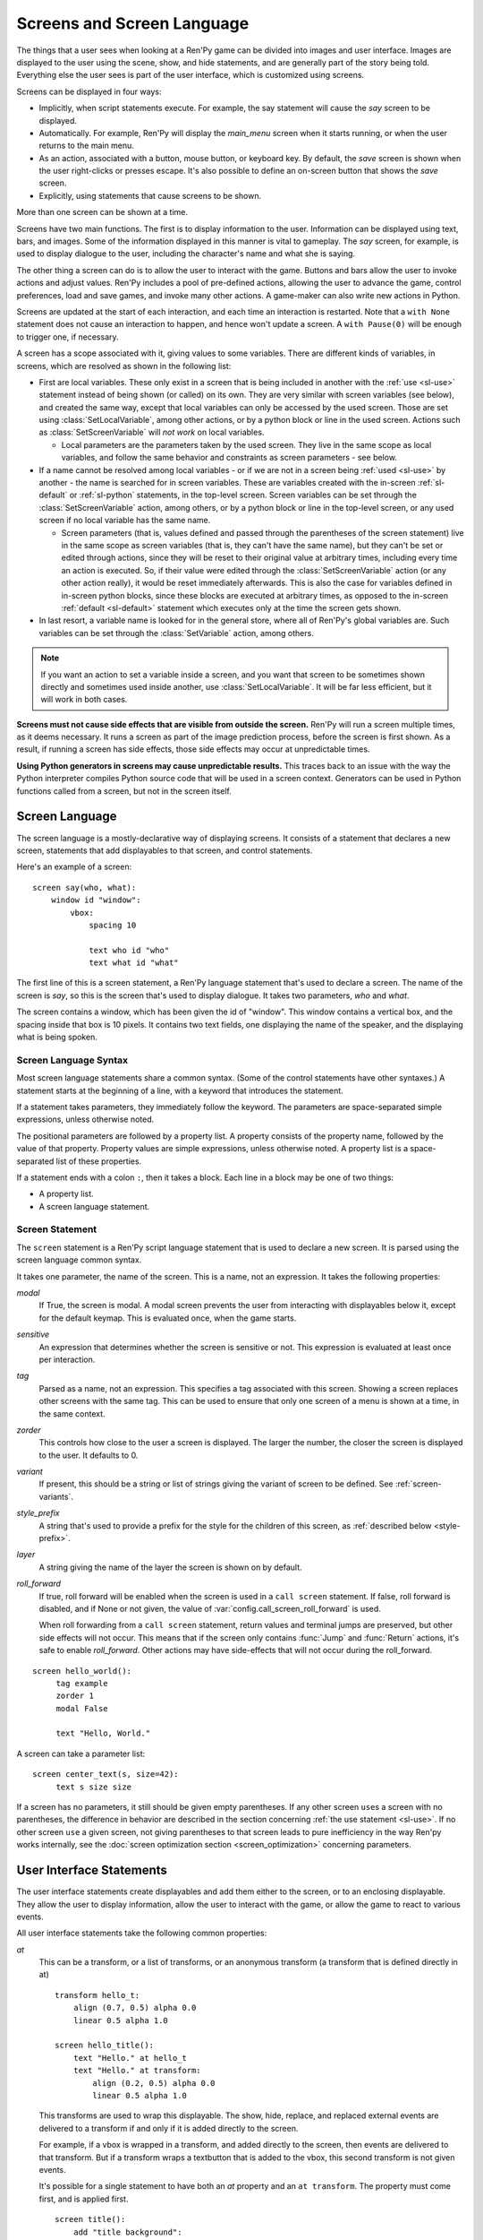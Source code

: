 .. _screens:

===========================
Screens and Screen Language
===========================

The things that a user sees when looking at a Ren'Py game can be
divided into images and user interface. Images are displayed to
the user using the scene, show, and hide statements, and are generally
part of the story being told. Everything else the user sees is part of
the user interface, which is customized using screens.

Screens can be displayed in four ways:

* Implicitly, when script statements execute. For example,
  the say statement will cause the `say` screen to be displayed.
* Automatically. For example, Ren'Py will display the `main_menu`
  screen when it starts running, or when the user returns to the
  main menu.
* As an action, associated with a button, mouse button, or keyboard
  key. By default, the `save` screen is shown when the user
  right-clicks or presses escape. It's also possible to define an
  on-screen button that shows the `save` screen.
* Explicitly, using statements that cause screens to be shown.

More than one screen can be shown at a time.

Screens have two main functions. The first is to display information
to the user. Information can be displayed using text, bars, and
images. Some of the information displayed in this manner is vital to
gameplay. The `say` screen, for example, is used to display dialogue
to the user, including the character's name and what she is saying.

The other thing a screen can do is to allow the user to interact with
the game. Buttons and bars allow the user to invoke actions and adjust
values. Ren'Py includes a pool of pre-defined actions, allowing the
user to advance the game, control preferences, load and save games,
and invoke many other actions. A game-maker can also write new actions
in Python.

Screens are updated at the start of each interaction, and each time an
interaction is restarted. Note that a ``with None`` statement does not
cause an interaction to happen, and hence won't update a screen. A
``with Pause(0)`` will be enough to trigger one, if necessary.

A screen has a scope associated with it, giving values to some variables. There are different kinds
of variables, in screens, which are resolved as shown in the following list:

- First are local variables. These only exist in a screen that is being included in another with
  the :ref:`use <sl-use>` statement instead of being shown (or called) on its own. They are very
  similar with screen variables (see below), and created the same way, except that local variables
  can only be accessed by the used screen. Those are set using :class:`SetLocalVariable`, among
  other actions, or by a python block or line in the used screen. Actions such as
  :class:`SetScreenVariable` will *not work* on local variables.

  - Local parameters are the parameters taken by the used screen. They live in the same scope as
    local variables, and follow the same behavior and constraints as screen parameters - see
    below.

- If a name cannot be resolved among local variables - or if we are not in a screen being
  :ref:`used <sl-use>` by another - the name is searched for in screen variables. These are
  variables created with the in-screen :ref:`sl-default` or :ref:`sl-python` statements, in the
  top-level screen. Screen variables can be set through the :class:`SetScreenVariable` action,
  among others, or by a python block or line in the top-level screen, or any used screen if no
  local variable has the same name.

  - Screen parameters (that is, values defined and passed through the parentheses of the screen
    statement) live in the same scope as screen variables (that is, they can't have the same
    name), but they can't be set or edited through actions, since they will be reset to their
    original value at arbitrary times, including every time an action is executed. So, if their
    value were edited through the :class:`SetScreenVariable` action (or any other action really),
    it would be reset immediately afterwards. This is also the case for variables defined in
    in-screen python blocks, since these blocks are executed at arbitrary times, as opposed to
    the in-screen :ref:`default <sl-default>` statement which executes only at the time the
    screen gets shown.

- In last resort, a variable name is looked for in the general store, where all of Ren'Py's global
  variables are. Such variables can be set through the :class:`SetVariable` action, among others.

.. note::

    If you want an action to set a variable inside a screen, and you want that screen to be
    sometimes shown directly and sometimes used inside another, use :class:`SetLocalVariable`. It
    will be far less efficient, but it will work in both cases.

**Screens must not cause side effects that are visible from
outside the screen.** Ren'Py will run a screen multiple times, as
it deems necessary. It runs a screen as part of the image
prediction process, before the screen is first shown. As a result, if
running a screen has side effects, those side effects may occur at
unpredictable times.

**Using Python generators in screens may cause unpredictable results.**
This traces back to an issue with the way the Python interpreter compiles
Python source code that will be used in a screen context. Generators
can be used in Python functions called from a screen, but not in the
screen itself.



Screen Language
===============

The screen language is a mostly-declarative way of displaying
screens. It consists of a statement that declares a new screen,
statements that add displayables to that screen, and control
statements.

Here's an example of a screen::

    screen say(who, what):
        window id "window":
            vbox:
                spacing 10

                text who id "who"
                text what id "what"

The first line of this is a screen statement, a Ren'Py language
statement that's used to declare a screen. The name of the screen is
`say`, so this is the screen that's used to display dialogue. It takes
two parameters, `who` and `what`.

The screen contains a window, which has been given the id of
"window". This window contains a vertical box, and the spacing inside
that box is 10 pixels. It contains two text fields, one displaying the name of
the speaker, and the displaying what is being spoken.

Screen Language Syntax
----------------------

Most screen language statements share a common syntax. (Some of the
control statements have other syntaxes.)  A statement starts at the
beginning of a line, with a keyword that introduces the statement.

If a statement takes parameters, they immediately follow the
keyword. The parameters are space-separated simple expressions, unless
otherwise noted.

The positional parameters are followed by a property list. A property
consists of the property name, followed by the value of that
property. Property values are simple expressions, unless otherwise
noted. A property list is a space-separated list of these properties.

If a statement ends with a colon ``:``, then it takes a block. Each line
in a block may be one of two things:

* A property list.
* A screen language statement.

.. _screen-statement:

Screen Statement
----------------

The ``screen`` statement is a Ren'Py script language statement that is
used to declare a new screen. It is parsed using the screen language
common syntax.

It takes one parameter, the name of the screen. This is a name, not an
expression. It takes the following properties:

`modal`
    If True, the screen is modal. A modal screen prevents the user
    from interacting with displayables below it, except
    for the default keymap. This is evaluated once, when the
    game starts.

`sensitive`
    An expression that determines whether the screen is sensitive or not.
    This expression is evaluated at least once per interaction.

`tag`
    Parsed as a name, not an expression. This specifies a tag
    associated with this screen. Showing a screen replaces other
    screens with the same tag. This can be used to ensure that only
    one screen of a menu is shown at a time, in the same context.

`zorder`
    This controls how close to the user a screen is displayed. The
    larger the number, the closer the screen is displayed to the
    user. It defaults to 0.

`variant`
    If present, this should be a string or list of strings giving the
    variant of screen to be defined. See :ref:`screen-variants`.

`style_prefix`
    A string that's used to provide a prefix for the style for the
    children of this screen, as :ref:`described below <style-prefix>`.

`layer`
    A string giving the name of the layer the screen is shown on by
    default.

`roll_forward`
    If true, roll forward will be enabled when the screen is used in a
    ``call screen`` statement. If false, roll forward is disabled, and
    if None or not given, the value of :var:`config.call_screen_roll_forward`
    is used.

    When roll forwarding from a ``call screen`` statement, return values
    and terminal jumps are preserved, but other side effects will not
    occur. This means that if the screen only contains :func:`Jump`
    and :func:`Return` actions, it's safe to enable `roll_forward`. Other
    actions may have side-effects that will not occur during the roll_forward.

::

   screen hello_world():
        tag example
        zorder 1
        modal False

        text "Hello, World."

A screen can take a parameter list::

   screen center_text(s, size=42):
        text s size size

If a screen has no parameters, it still should be given empty
parentheses. If any other screen ``use``\ s a screen with no
parentheses, the difference in behavior are described in the section
concerning :ref:`the use statement <sl-use>`. If no other screen
``use`` a given screen, not giving parentheses to that screen leads to
pure inefficiency in the way Ren'py works internally, see the
:doc:`screen optimization section <screen_optimization>` concerning
parameters.


User Interface Statements
=========================

The user interface statements create displayables and add them either
to the screen, or to an enclosing displayable. They allow the user to
display information, allow the user to interact with the game, or
allow the game to react to various events.

.. _common-properties:

All user interface statements take the following common properties:

`at`
    This can be a transform, or a list of transforms, or an anonymous
    transform (a transform that is defined directly in at) ::

        transform hello_t:
            align (0.7, 0.5) alpha 0.0
            linear 0.5 alpha 1.0

        screen hello_title():
            text "Hello." at hello_t
            text "Hello." at transform:
                align (0.2, 0.5) alpha 0.0
                linear 0.5 alpha 1.0

    This transforms are used to wrap this displayable. The show, hide,
    replace, and replaced external events are delivered to a transform
    if and only if it is added directly to the screen.

    For example, if a vbox is wrapped in a transform, and added directly
    to the screen, then events are delivered to that transform. But if
    a transform wraps a textbutton that is added to the vbox, this
    second transform is not given events.

    It's possible for a single statement to have both an `at` property
    and an ``at transform``. The property must come first, and is
    applied first. ::

        screen title():
            add "title background":
                at sepia

            text "The Title of the Game":
                at sepia, truecenter
                at transform:
                    alpha 0.0
                    linear 0.5 alpha 1.0

`default_focus`
    If given and true, the displayable is focused by default. When
    multiple displayables have this, the values are compared and the
    displayable with the greatest default focus becomes the default.

    The default focus is only used when the last interaction was not
    a mouse click, mouse movement, or touch.

`id`
    An identifier for the user-interface statement. When a screen is
    shown, property values can be supplied for the displayables with a
    given identifier. Some screens will require that a displayable
    with a given identifier is created.

    By default, the ``id`` is automatically-generated.

`prefer_screen_to_id`
    If true, when a property is provided by both the the screen and a
    displayble identifier, the screen property is used. If false, the
    default, the displayable property is used. (This can be used to
    decide if the screen overrides properties set by a Character.)

`style`
    A string giving the name of the style applied to this displayable. The
    style gives default values for style properties.

`style_prefix`
    .. _style-prefix:

    Provides a prefix to the style of this displayable and all of its
    children, unless those children have a more specific style or
    style prefix set.

    The style name is created by concatenating a style prefix, underscore,
    and a style suffix. The style suffix is either specified using
    `style_suffix`, or determined by the displayable.

    For example, if a vbox has a style prefix of ``"pref"``, the vbox
    will be given the style ``"pref_vbox"``. Unless a more specific style
    or style prefix is set, a button inside the vbox will have the style
    ``"pref_button"``.

    Styles accessed in this way are automatically created, if the style
    does not exist. Setting a prefix of ``None`` removes the prefix from
    this displayable and its children.

`style_group`
    An alias for `style_prefix`, used in older versions of Ren'Py.

`style_suffix`
    Specifies the suffix that is combined with the `style_prefix` to
    generate a style name. If this is ``"small_button"`` and the
    style prefix is ``"pref"``, the style ``"pref_small_button"`` is
    used.

    If no style prefix is in use, this is used directly as the name of
    the style. A style suffix applies to a single displayable only, not
    a displayable and all children.

`focus`
    Takes a string or integer, and gives a name to the displayable
    for focus purposes. Ren'Py looks for structural similarity between
    focus names when deciding with displayable to give focus to at the
    start of an interaction. If a box is given a focus name, and the
    third button in that box is focused at the end of an interaction,
    the third button of a box with the same will be highlighted at
    the start of the next interaction.

`tooltip`
    Assigns a tooltip to this displayable. When the displayable gains
    focus, the value of this property will be made available from the
    :func:`GetTooltip` function. See the :ref:`tooltips` section for
    more details.

    Objects passed to tooltip must support equality. If equality is
    not supported, an infinite loop may occur.

`arguments`
    A tuple or list containing additional positional arguments that
    are given to the displayable.

`properties`
    A dictionary containing additional properties given to the
    displayable.

Many user interface statements take classes of style properties, or
transform properties. These properties can have a style prefix
associated with them, that determines when they apply. For example, if
text is given the ``hover_size`` property, it sets the text size when the
text is hovered.

User interface statements take an ``as`` clause, which takes a variable
name, without any quotes. The displayable that the statement creates is
assigned to the variable. (An example can be found in :ref:`the drag and drop
documentation <as-example>`.)

.. _sl-bar:

Bar
---

Creates a horizontally-oriented bar that can be used to view or adjust
data. It takes the following properties:

`value`
    The current value of the bar. This can be either a :ref:`bar value <bar-values>`
    object, or a number.

`range`
    The maximum value of the bar. This is required if `value` is a
    number.

`adjustment`
    A :func:`ui.adjustment` object that this bar adjusts.

`changed`
    If given, this should be a Python function. The function is called
    with the value of the adjustment when the adjustment is changed.

`hovered`
    An action to run when the bar gains focus.

`unhovered`
    An action to run when the bar loses focus.

`released`
    An action to run when the bar button is released. This will be invoked
    even if the bar has not changed its value.

One of `value` or `adjustment` must be given. In addition, this
function takes:

* :ref:`Common Properties <common-properties>`
* :ref:`position-style-properties`
* :ref:`bar-style-properties`

This does not take children.

::

    screen volume_controls():
        frame:
            has vbox

            bar value Preference("sound volume") released Play("sound", "audio/sample_sound.ogg")
            bar value Preference("music volume")
            bar value Preference("voice volume")

.. _sl-button:

Button
------

Creates an area of the screen that can be activated to run an
action. A button takes no parameters, and the following properties.

`action`
    The action to run when the button is activated. A button is activated
    when it is clicked, or when the player selects it and hits enter on the
    keyboard. This also controls if the button is sensitive if `sensitive`
    is not provided or None, and if the button is selected if `selected` is not
    provided or None.

`alternate`
    An action that is run if the button is activated in an alternate manner.
    Alternate activation occurs when the player right-clicks on the button
    on a mouse-based platform, or when the player long presses the button
    on a touch-based platform.

`hovered`
    An action to run when the button gains focus.

`unhovered`
    An action to run when the button loses focus.

`selected`
    An expression that determines whether the button is selected or not.
    This expression is evaluated at least once per interaction.
    If not provided or None, the action will be used to determine selectedness.

`sensitive`
    An expression that determines whether the button is sensitive or not.
    This expression is evaluated at least once per interaction.
    If not provided or None, the action will be used to determine sensitivity.

`keysym`
    A string giving a :doc:`keysym <keymap>` describing a keyboard key that,
    when pressed, invokes the action of this button.

`alternate_keysym`
    A string giving a :doc:`keysym <keymap>` describing a keyboard key that,
    when pressed, invokes the alternate action of this button.

It also takes:

* :ref:`Common Properties <common-properties>`
* :ref:`position-style-properties`
* :ref:`window-style-properties`
* :ref:`button-style-properties`

It takes one children. If zero, two, or more children are supplied,
they are implicitly added to a fixed, which is added to the button.


.. _sl-dismiss:

Dismiss
-------

The dismiss statement creates the highly specialized dismiss displayable,
which gains focus when no other displayable has focus,
and runs an action when it's activated. In this regard, it works
very similarly to the behavior of the say statement.

This is rarely used, and mostly to allow a modal frame to be
dismissed when the player clicks outside it, as might be the case
with a popup window.

This takes the following properties:

`action`
    The action performed when the dismiss is activated. This property is
    required.

`keysym`
    A string giving a :doc:`keysym <keymap>` describing a key that,
    when pressed, invokes the action of this dismiss. This replaces the default
    "dismiss" keysym.

`modal`
    By default, the dimiss is modal, preventing events from being processed
    by displayables "behind" it.


It also takes:

* :ref:`Common Properties <common-properties>`
* The :propref:`hover_sound` and :propref:`activate_sound` style properties.

Here's an example of dismiss being used::

    screen dismiss_test():

        dismiss action Return()

        frame:
            modal True

            align (.5, .3)
            padding (20, 20)

            has vbox

            text "This is a very important message.":
                xalign 0.5
                textalign 0.5

            # Dismiss can be confusing on its own, so we'll add a button as well.
            textbutton "Dismiss":
                xalign 0.5
                action Return()

See also how dismiss is used in conjuction with :ref:`nearrect <sl-nearrect>`.

.. _sl-fixed:

Fixed
-----

This creates an area to which children can be added. By default, the
fixed expands to fill the available area, but the :propref:`xmaximum`
and :propref:`ymaximum` properties can change this.

The children are laid out according to their position style
properties. They can overlap if not positioned properly.

The fixed statement takes no parameters, and the following groups of
properties:

* :ref:`Common Properties <common-properties>`
* :ref:`position-style-properties`
* :ref:`fixed-style-properties`

This takes any number of children, which are added to the fixed.

It's often unnecessary to explicitly create a fixed displayable. Each
screen is contained within a fixed displayable, and many screen
language statements automatically create a fixed displayable if they
have two or more children.

::

    screen ask_are_you_sure:
        fixed:
             text "Are you sure?" xalign 0.5 yalign 0.3
             textbutton "Yes" xalign 0.33 yalign 0.5 action Return(True)
             textbutton "No" xalign 0.66 yalign 0.5 action Return(False)


.. _sl-frame:

Frame
-----

A frame is a window that contains a background that is intended for
displaying user-interface elements like buttons, bars, and text. It
takes the following groups of properties:

* :ref:`Common Properties <common-properties>`
* :ref:`position-style-properties`
* :ref:`window-style-properties`

It takes one child. If zero, two, or more children are supplied, then
a fixed is created to contain them.

::

    screen test_frame():
        frame:
            xpadding 10
            ypadding 10
            xalign 0.5
            yalign 0.5

            vbox:
                text "Display"
                null height 10
                textbutton "Fullscreen" action Preference("display", "fullscreen")
                textbutton "Window" action Preference("display", "window")

.. _sl-grid:

Grid
----

This displays its children in a grid. Each child is given an area of
the same size, the size of the largest child.

It takes two parameters. The first is the number of columns in the
grid, and the second is the number of rows in the grid. If the grid
is not full, the remaining cells are filled with the ``null`` displayable.

Grid takes one property:

`transpose`
    If False (the default), rows are filled before columns. If True,
    then columns are filled before rows.

It also takes:

* :ref:`Common Properties <common-properties>`
* :ref:`position-style-properties`
* :ref:`grid-style-properties`

This must be given (columns * rows) children. Giving it a different
number of children is an error.

::

    screen grid_test:
         grid 2 3:
             text "Top-Left"
             text "Top-Right"

             text "Center-Left"
             text "Center-Right"

             text "Bottom-Left"
             text "Bottom-Right"

.. _sl-hbox:

Hbox
----

This displays its children side by side, in an invisible horizontal
box. It takes no parameters, and the following groups of properties:

* :ref:`Common Properties <common-properties>`
* :ref:`position-style-properties`
* :ref:`box-style-properties`

UI displayable children are added to the box.

::

   screen hbox_text():
       hbox:
            text "Left"
            text "Right"


.. _sl-imagebutton:

Imagebutton
-----------

Creates a button consisting of images, that change state when the user
hovers over them. This takes no parameters, and the following
properties:

`auto`
    Used to automatically define the images used by this button. This
    should be a string that contains %s in it. If it is, and one of
    the image properties is omitted, %s is replaced with the name of
    that property, and the value is used as the default for that
    property.

    For example, if `auto` is "button_%s.png", and `idle` is omitted, then
    idle defaults to "button_idle.png". Similarly, if `auto` is "button %s",
    the ``button idle`` image is used.

    The behavior of `auto` can be customized by changing
    :var:`config.imagemap_auto_function`.


`insensitive`
    The image used when the button is insensitive.

`idle`
    The image used when the button is not focused.

`hover`
    The image used when the button is focused.

`selected_idle`
    The image used when the button is selected and idle.

`selected_hover`
    The image used when the button is selected and hovered.

`action`
    The action to run when the button is activated. This also controls if
    the button is sensitive if `sensitive` is not provided or None, and if the button
    is selected if `selected` is not provided or None.

`alternate`
    An action that is run if the button is activated in an alternate manner.
    Alternate activation occurs when the player right-clicks on the button
    on a mouse-based platform, or when the player long presses the button
    on a touch-based platform.

`hovered`
    An action to run when the button gains focus.

`unhovered`
    An action to run when the button loses focus.

`selected`
    An expression that determines whether the button is selected or not.
    This expression is evaluated at least once per interaction.
    If not provided or None, the action will be used to determine selectedness.

`sensitive`
    An expression that determines whether the button is sensitive or not.
    This expression is evaluated at least once per interaction.
    If not provided or None, the action will be used to determine sensitivity.

`keysym`
    A string giving a :doc:`keysym <keymap>` describing a keyboard key that,
    when pressed, invokes the action of this button.

`alternate_keysym`
    A string giving a :doc:`keysym <keymap>` describing a keyboard key that,
    when pressed, invokes the alternate action of this button.

It also takes:

* :ref:`Common Properties <common-properties>`
* :ref:`position-style-properties`
* :ref:`window-style-properties`
* :ref:`button-style-properties`

This takes no children.

::

    screen gui_game_menu():
         vbox xalign 1.0 yalign 1.0:
              imagebutton auto "save_%s.png" action ShowMenu('save')
              imagebutton auto "prefs_%s.png" action ShowMenu('preferences')
              imagebutton auto "skip_%s.png" action Skip()
              imagebutton auto "afm_%s.png" action Preference("auto-forward mode", "toggle")


.. _sl-input:

Input
-----

Creates a text input area, which allows the user to enter text. When
the user presses return, the text will be returned by the
interaction. (When the screen is invoked through ``call screen``, the result
will be placed in the ``_return`` variable.)

Due to limitations in supporting libraries, on Android and the web platform
the input displayable is limited to alphabetic characters.

The input statement takes no parameters, and the following properties:

`value`
    An :ref:`input value <input-values>` object that this input uses.
    InputValue objects determine where the default value is taken from,
    what happens when the text is changed, what happens when enter is
    pressed, and if the text is editable by default.

    This should not be given at the same time as `default` and `changed`.

`default`
    The default text in this input.

`length`
    The maximum length of the text in this input.

`pixel_width`
    The maximum pixel width of the input. If typing a character would
    cause the input to exceed this width, the keypress is ignored.

`allow`
    A string containing characters that are allowed to be typed into
    this input. (By default, allow all characters.)

`exclude`
    A string containing characters that are disallowed from being
    typed into this input. (By default, "{}".)

`copypaste`
    If True, it becomes possible to copy and paste
    into this input. (By default, disabled.)

`prefix`
    An immutable string to prepend to what the user has typed.

`suffix`
    An immutable string to append to what the user has typed.

`changed`
    A Python function that is called with what the user has typed,
    when the string changes.

`mask`
    If given, a string that replaces each displayable character in
    the text. This can be used to mask out a password.

`caret_blink`
    If not False, the blinking period of the default caret.
    Overrides :var:`config.input_caret_blink`.

`multiline`
    If true, it becomes possible to move caret on the next line
    using keyboard (Shift+Enter by default,
    can be changed by modifying config.keymap['input_next_line']).


It also takes:

* :ref:`Common Properties <common-properties>`
* :ref:`position-style-properties`
* :ref:`text-style-properties`

This does not take any children.

::

    screen input_screen():
        window:
            has vbox

            text "Enter your name."
            input default "Joseph P. Blow, ESQ."


.. _sl-key:

Key
---

This creates a keybinding that runs an action when a key is pressed,
or one of the keys in a given list. Key is used in a loose sense here,
as it also allows joystick and mouse events.

Key takes one positional parameter, a string giving the key to
bind. See the :doc:`keymap` section for a description of available
keysyms. It takes two properties:

`action`
    This gives an action that is run when the key is pressed. This
    property is mandatory.

`capture`
    If true, the default, the event will capture, and will not be
    processed by other displayables. If false and the action does
    not end the interaction, the event will be procssed by other
    displayables.

It takes no children.

::

    screen keymap_screen():
        key "game_menu" action ShowMenu('save')
        key "p" action ShowMenu('preferences')
        key ["s", "w"] action Screenshot()


.. _sl-label:

Label
-----

Creates a window in the label style, and then places text inside that
window. Together, this combination is used to label things inside a
frame.

It takes one positional argument, the text of the label. It takes
the property:

`text_style`
    The name of the style to use for the button text. If not supplied,
    and the `style` property is a string, then ``"_text"`` is appended
    to that string to give the default text style.

`text_`-
   Other properties prefixed with text_ have this prefix stripped, and
   are then passed to the text displayable.

It also takes:

* :ref:`Common Properties <common-properties>`
* :ref:`position-style-properties`
* :ref:`window-style-properties`

It does not take children.

::

    screen display_preference():
        frame:
            has vbox

            label "Display"
            textbutton "Fullscreen" action Preference("display", "fullscreen")
            textbutton "Window" action Preference("display", "window")


.. _mousearea:
.. _sl-mousearea:

Mousearea
---------

A mouse area is an area of the screen that can react to the mouse
entering or leaving it. Unlike a button, a mouse area does not take
focus, so it's possible to have a mouse area with buttons inside it.
The ``mousearea`` statement takes no parameters, and the following properties:

`hovered`
    An action to run when the mouse enters the mouse area.

`unhovered`
    An action to run when the mouse leaves the mouse area.

`focus_mask`
    The :propref:`focus_mask` style property, which may be a Displayable
    or None. If a displayable, the mousearea will only be hovered if the
    mouse is over an opaque portion of the displayable. (The displayable
    is not shown to the user.)

It also takes:

* :ref:`Common Properties <common-properties>`
* :ref:`position-style-properties`

It does not take children.

Usually, a mousearea statement is given the :propref:`area` style
property, which controls the size and position of the mouse
area. Without some way of controlling its size, the mouse area would
take up the entire screen, a less useful behavior.

.. note::

    Since Ren'Py games can be played using the keyboard and joystick, it
    often makes sense to duplicate mousearea functionality by some other
    means.

::

    screen button_overlay():
        mousearea:
            area (0, 0, 1.0, 100)
            hovered Show("buttons", transition=dissolve)
            unhovered Hide("buttons", transition=dissolve)

    screen buttons():
        hbox:
            textbutton "Save" action ShowMenu("save")
            textbutton "Prefs" action ShowMenu("preferences")
            textbutton "Skip" action Skip()
            textbutton "Auto" action Preference("auto-forward", "toggle")

    label start:
        show screen button_overlay

.. _sl-nearrect:

Nearrect
--------

The ``nearrect`` statement takes a single child, and lays that child out
at a location near a rectangle. Usually, this is a rectangle focus captured using
the :func:`CaptureFocus` action. This can be used for tooltips and dropdown or
pulldown menus.

Nearrect takes the following properties:

`rect`
    If given, this should be an (x, y, w, h) rectangle that the child is
    positioned relative to, as described below.

`focus`
    If given, this should be a string. This string is passed to the equivalent of
    :func:`GetFocusRect` to find the rectangle. If a focus rectangle with that
    name is found, the child is rendered.

    Passing "tooltip" to this uses the location of the last displayable that
    was focused while displaying a tooltip.

`prefer_top`
    If given, positioning the child above the focus rect is preferred.

It also takes:

* :ref:`Common Properties <common-properties>`
* :ref:`position-style-properties`


Nearrect differs from the other layouts in that it positions its child near
the given rectangle, rather than inside it. The child is first rendered with
the full width available, and the maximum of the height above and height below
the rectangle. The y position is then computed as followed.

* If the child will fit above the rectangle and `prefer_top` is given, the child
  is positioned directly above the rectangle.
* Otherwise, if the child can fit below the rectangle, it's positioned directly
  below the rectangle.
* Otherwise, the child is positioned directly above the rectangle.

The x positioning is computed using the normal rules, using the :propref:`xpos`
and :propref:`xanchor` properties of the child, and properties that set them,
such as :propref:`xalign`. The pos properties are relative to the x coordinate
of the rectangle, and in the case of a floating point number, the width.

At the end of positioning, the :propref:`xoffset` and :propref:`yoffset`
properties are applied as normal.

If the child of the nearrect is a transform, the transform is given ``show``
and ``hide`` events. However, the position will change instantly. Nearrect
works best on the top of a screen, with transforms and positioning applied
to its child, rather the nearrect.

One use of nearrect is for dropdown menus::

    default difficulty = "Easy"

    screen select_difficulty():

        # This frame can be a very complex layout, if required.
        frame:
            align (.5, .3)
            padding (20, 20)

            has vbox

            # This is the button that is clicked to enable the dropdown,
            textbutton "Difficulty: [difficulty]":

                # This action captures the focus rectangle, and in doing so,
                # displays the dropdown.
                action CaptureFocus("diff_drop")

            textbutton "Done":
                action Return()

        # All sorts of other screen elements could be here, but the nearrect needs
        # be at the top level, and the last thing show, apart from its child.

        # Only if the focus has been captured, display the dropdown.
        # You could also use showif instead of basic if
        if GetFocusRect("diff_drop"):

            # If the player clicks outside the frame, dismiss the dropdown.
            # The ClearFocus action dismisses this dropdown.
            dismiss action ClearFocus("diff_drop")

            # This positions the displayable near (usually under) the button above.
            nearrect:
                focus "diff_drop"

                # Finally, this frame contains the choices in the dropdown, with
                # each using ClearFocus to dismiss the dropdown.
                frame:
                    modal True

                    has vbox

                    textbutton "Easy" action [ SetVariable("difficulty", "Easy"), ClearFocus("diff_drop") ]
                    textbutton "Medium" action [ SetVariable("difficulty", "Medium"), ClearFocus("diff_drop") ]
                    textbutton "Hard" action [ SetVariable("difficulty", "Hard"), ClearFocus("diff_drop") ]
                    textbutton "Nightmare" action [ SetVariable("difficulty", "Nightmare"), ClearFocus("diff_drop") ]

Dropdowns may benefit from improved styling, which isn't done here.


.. _sl-null:

Null
----

The null statement inserts an empty area on the screen. This can be
used to space things out. The null statement takes no parameters, and
the following properties:

`width`
    The width of the empty area, in pixels.

`height`
    The height of the empty area, in pixels.

It also takes:

* :ref:`Common Properties <common-properties>`
* :ref:`position-style-properties`

It does not take children.

::

    screen text_box():
        vbox:
             text "The title."
             null height 20
             text "This body text."


.. _sl-side:

Side
----

This positions displayables in the corners or center of a grid. It
takes a single parameter, string containing a space-separated list of
places to place its children. Each component of this list should be
one of:

    'c', 't', 'b', 'l', 'r', 'tl', 'tr', 'bl', 'br'

'c' means center, 't' top, 'tl' top left, 'br' bottom right, and so on.

A side takes the following properties:

`spacing`
    The spacing between the rows and columns of the grid.


A side takes the following property groups:

* :ref:`Common Properties <common-properties>`
* :ref:`position-style-properties`

When being rendered, this first sizes the corners, then the sides,
then the center. The corners and sides are rendered with an available
area of 0, so it may be necessary to supply them a minimum size (using
:propref:`xminimum` or :propref:`yminimum`) to ensure they render at
all.
The order of placing children is controlled from top to bottom when
adding them (i.e. also in the order of substrings in the argument),
the latter will be the highest. This is may be disabled by
:var:`config.keep_side_render_order`.

Children correspond to entries in the places list, so this must have
the same number of children as there are entries in the places list.

::

    screen side_test():
         side "c tl br":
              text "Center"
              text "Top-Left"
              text "Bottom-Right"

.. _sl-text:

Text
----

The text statement displays text. It takes a single parameter, the
text to display. It also takes the following groups of properties:

* :ref:`Common Properties <common-properties>`
* :ref:`position-style-properties`
* :ref:`text-style-properties`

It does not take children.

::

    screen hello_world():
        text "Hello, World." size 40

.. _sl-textbutton:

Textbutton
----------

Creates a button containing a text label. The button takes a single
parameter, the text to include as part of the button. It takes the
following properties:

`action`
    The action to run when the button is activated. This also controls if
    the button is sensitive if `sensitive` is not provided or None, and if the button
    is selected if `selected` is not provided or None.

`alternate`
    An action that is run if the button is activated in an alternate manner.
    Alternate activation occurs when the player right-clicks on the button
    on a mouse-based platform, or when the player long presses the button
    on a touch-based platform.

`hovered`
    An action to run when the button gains focus.

`unhovered`
    An action to run when the button loses focus.

`selected`
    An expression that determines whether the button is selected or not.
    This expression is evaluated at least once per interaction.
    If not provided or None, the action will be used to determine selectedness.

`sensitive`
    An expression that determines whether the button is sensitive or not.
    This expression is evaluated at least once per interaction.
    If not provided or None, the action will be used to determine sensitivity.

`keysym`
    A string giving a :doc:`keysym <keymap>` describing a keyboard key that,
    when pressed, invokes the action of this button.

`alternate_keysym`
    A string giving a :doc:`keysym <keymap>` describing a keyboard key that,
    when pressed, invokes the alternate action of this button.

`text_style`
    The name of the style to use for the button text. If not supplied,
    and the `style` property is a string, then ``"_text"`` is appended
    to that string to give the default text style.

`text_`-
    Other properties prefixed with text_ have this prefix stripped, and are
    then passed to the text displayable.

It also takes:

* :ref:`Common Properties <common-properties>`
* :ref:`position-style-properties`
* :ref:`window-style-properties`
* :ref:`button-style-properties`

It does not take children.

::

    screen textbutton_screen():
        vbox:
            textbutton "Wine" action Jump("wine")
            textbutton "Women" action Jump("women")
            textbutton "Song" action Jump("song")

.. _sl-timer:

Timer
-----

This creates a timer that runs an action when time runs out. It takes
one positional parameter, giving the timeout time, in seconds. It
takes the properties:

`action`
    This gives an action that is run when the timer expires. This
    property is mandatory.

`repeat`
    If True, the timer repeats after it times out.

`modal`
    If True, the timer will not fire if it is blocked by a modal
    screen. If false or not given, the timer will fire even if it
    is blocked by a modal screen.


Timer takes no children.

::

    screen timer_test():
        vbox:
             textbutton "Yes." action Jump("yes")
             textbutton "No." action Jump("no")

        timer 3.0 action Jump("too_slow")

.. _sl-transform:

Transform
---------

Applies a transform to its child. This takes no parameters, and the
following property groups:

* :ref:`Common Properties <common-properties>`
* :ref:`Transform Properties <transform-properties>`

This should take a single child.


.. _sl-vbar:

Vbar
----

The vertically oriented equivalent of `bar`_. Properties are the same
as `bar`.

::

    screen volume_controls():
         frame:
             has hbox

             vbar value Preference("sound volume")
             vbar value Preference("music volume")
             vbar value Preference("voice volume")


.. _sl-vbox:

Vbox
----

This displays its children one above the other, in an invisible
vertical box. It takes no parameters, and the following groups of
properties:

* :ref:`Common Properties <common-properties>`
* :ref:`position-style-properties`
* :ref:`box-style-properties`

UI displayable children are added to the box.

::

    screen vbox_test():
        vbox:
             text "Top."
             text "Bottom."


.. _sl-viewport:

Viewport
--------

A viewport is area of the screen that can be scrolled by dragging,
with the mouse wheel, or with scrollbars. It can be used to display
part of something that is bigger than the screen. It takes the
following properties:

`child_size`
    The size that is offered to the child for rendering. An (`xsize`,
    `ysize`) tuple. This can usually be omitted, when the child can
    compute it's own size. If either component is None, the child's
    size is used.

`mousewheel`
    This should be one of:

    False
        To ignore the mousewheel. (The default.)
    True
        To scroll vertically.
    "horizontal"
        To scroll horizontally.
    "change"
        To scroll the viewport vertically, only if doing so would cause the
        viewport to move. If not, the mousewheel event is passed to the rest
        of the interface. (For example, if change is given, placing
        ``key "viewport_wheeldown" action Return()`` before the viewport
        will cause the screen to return if the viewport scrolls past the
        bottom.)
    "horizontal-change"
        Combines horizontal scrolling with change mode.

`draggable`
    If True, dragging the mouse will scroll the viewport. This can also be
    a :ref:`variant <screen-variants>`, in which case the viewport will be draggable
    if the variant is in place. (For example, ``draggable "touch"``.)

`edgescroll`
    Controlls scrolling when the mouse reaches the edge of the
    viewport. If not None, this should be a two- or three-element
    tuple:

    * The first element in the tuple is the distance from
      the edge of the viewport that edgescrolling begins to take
      effect, in pixels.

    * The second element is the maximum scrolling rate, in pixels per
      second.

    * If present, the third element is a function that adjusts the
      scrolling speed, based on how close to the pointer is to an
      edge. The function should take a number between -1.0 and 1.0, and
      return a number in the same range. The default function returns
      its input, and implements proportional scrolling.  A function
      that returned -1.0 or 1.0 based on the sign of its input would
      implement constant-speed scrolling.

`xadjustment`
    The :func:`ui.adjustment` used for the x-axis of the
    viewport. When omitted, a new adjustment is created.

`yadjustment`
    The :func:`ui.adjustment` used for the y-axis of the
    viewport. When omitted, a new adjustment is created.

`xinitial`
    The initial horizontal offset of the viewport. This may be an integer
    giving the number of pixels, or a float giving a fraction of the
    possible offset.

`yinitial`
    The initial vertical offset of the viewport. This may be an integer
    giving the number of pixels, or a float giving a fraction of the
    possible offset.

`scrollbars`
    If not None, scrollbars are added along with this viewport.
    This works by creating a side layout, and placing the created
    viewport in the center of the side. If `scrollbars` is "horizontal",
    a horizontal scrollbar is placed beneath the viewport. If `scrollbars`
    is "vertical", a vertical scrollbar is placed to the right of the
    viewport. If `scrollbars` is "both", both horizontal and vertical
    scrollbars are created.

    When `scrollbars` is not None, the `viewport` takes prefixed properties:

    * Properties beginning with ``viewport_`` are passed to the viewport.
    * Properties beginning with ``side_`` are passed to the side.
    * Properties beginning with ``scrollbar_`` are passed to the horizontal scrollbar, if it exists.
    * Properties beginning with ``vscrollbar_`` are passed to the verical scrollbar, if it exists.

    Unprefixed properties are also accepted. :ref:`position-style-properties` are
    passed to the side, while other unprefixed properties are supplied to the
    viewport.

`arrowkeys`
    If true, the viewport can be scrolled with the left, right, up, and down
    arrow keys. This takes precedence over the usual function of these keys,
    which is changing focus. However, the arrow keys will change focus when the
    viewport reaches its limits.

`pagekeys`
    If true, the viewport can be scrolled up and down by the pageup and
    pagedown keys. This disables the usual functionality of these keys,
    which is to cause rollback and rollforward.

In addition, it takes the following groups of style properties:

* :ref:`Common Properties <common-properties>`
* :ref:`position-style-properties`

It takes one child. If zero, two, or more children are supplied, then
a fixed is created to contain them.

To make a viewport scrollable, it's often best to assign an id to it,
and then use :func:`XScrollValue` and :func:`YScrollValue` with that
id.

::

    screen viewport_example():
        side "c b r":
             area (100, 100, 600, 400)

             viewport id "vp":
                 draggable True

                 add "washington.jpg"

             bar value XScrollValue("vp")
             vbar value YScrollValue("vp")


.. _sl-vpgrid:

Vpgrid
------

A vpgrid (viewport grid) combines a viewport and grid into a single
displayable. The vpgrid takes multiple children (like a grid) and is
optimized so that only the children being displayed within the viewport
are rendered.

A vpgrid assumes that all children are the same size, the size being taken
from the dimensions of the first child. If a vpgrid appears to be rendering
incorrectly, please ensure that all children are of the same size.

A vpgrid must be given at least one of the `cols` and `rows` properties.
If one is omitted or None, the other is automatically determined from the
size, spacing, and number of children. If a row or column would be underfull,
``null`` displayable are used to fill the remaining space.

Vpgrids take the the following properties:

`cols`
    The number of columns in the grid.

`rows`
    The number of rows in the grid.

`transpose`
    If true, columns are filled before rows. The default of this depends
    on the `cols` and `rows` properties. If `cols` is given, columns
    are filled before rows, otherwise rows are filled before columns.

In addition, a vpgrid takes all properties a :ref:`viewport <sl-viewport>` can,
and the following groups of style properties:

* :ref:`Common Properties <common-properties>`
* :ref:`position-style-properties`
* :ref:`grid-style-properties`

When the `scrollbar` property is given, prefixed properties are passed to
the vpgrid in the same way as they are with viewports. (Properties prefixed
with ``viewport_`` are passed to the vpgrid itself.)

::

    screen vpgrid_test():

        vpgrid:

            cols 2
            spacing 5
            draggable True
            mousewheel True

            scrollbars "vertical"

            # Since we have scrollbars, this positions the side, rather than
            # the vpgrid.
            xalign 0.5

            for i in range(1, 101):

                textbutton "Button [i]":
                    xysize (200, 50)
                    action Return(i)



.. _sl-window:

Window
------

A window is a window that contains a background that is intended for
displaying in-game dialogue. It takes the following groups of
properties:

* :ref:`Common Properties <common-properties>`
* :ref:`position-style-properties`
* :ref:`window-style-properties`

It takes one child. If zero, two, or more children are supplied, then
a fixed is created to contain them.

::

    screen say(who, what):
        window id "window"
            vbox:
                spacing 10

                text who id "who"
                text what id "what"


Imagemap Statements
===================

A convenient way of creating a screen, especially for those who think
visually, is to create an imagemap. When creating an imagemap, the
imagemap statement is used to specify up to six images. The hotspot
and hotbar images are used to carve rectangular areas out of the
image, and apply actions and values to those areas.

Here's an example of a preferences screen that uses imagemaps.

::

    screen preferences():

        tag menu
        use navigation

        imagemap:
            auto "gui_set/gui_prefs_%s.png"

            hotspot (740, 232, 75, 73) action Preference("display", "fullscreen") alt _("Display Fullscreen")
            hotspot (832, 232, 75, 73) action Preference("display", "window") alt _("Display Window")
            hotspot (1074, 232, 75, 73) action Preference("transitions", "all") alt _("Transitions All")
            hotspot (1166, 232, 75, 73) action  Preference("transitions", "none") alt _("Transitions None")

            hotbar (736, 415, 161, 20) value Preference("music volume") alt _("Music Volume")
            hotbar (1070, 415, 161, 20) value Preference("sound volume") alt _("Sound Volume")
            hotbar (667, 535, 161, 20) value Preference("voice volume") alt _("Voice Volume")
            hotbar (1001, 535, 161, 20) value Preference("text speed") alt _("Text Speed")


.. _sl-imagemap:

Imagemap
--------

The imagemap statement is used to specify an imagemap. It takes no
parameters, and the following properties:

`auto`
    Used to automatically define the images used by this imagemap. This
    should be a string that contains %s in it. If it is, and one of
    the image properties is omitted, %s is replaced with the name of
    that property, and the value is used as the default for that
    property.

    For example, if `auto` is "imagemap_%s.png", and `idle` is omitted, then
    idle defaults to "imagemap_idle.png". If `auto` is "imagemap %s", the
    ``imagemap idle`` image is used.

    The behavior of `auto` can be customized by changing
    :var:`config.imagemap_auto_function`.

`ground`
    The image used for portions of the imagemap that are not part of a
    hotspot or hotbar.

`insensitive`
    The image used when a hotspot or hotbar is insensitive.

`idle`
    The image used when a hotspot is not selected and not focused, and
    for the empty portion of unfocused hotbars.

`hover`
    The image used when a hotspot is not selected and focused, and
    for the empty portion of focused hotbars.

`selected_idle`
    The image used when a hotspot is selected and not focused, and
    for the full portion of unfocused hotbars.

`selected_hover`
    The image used when a hotspot is selected and focused, and
    for the full portion of focused hotbars.

`alpha`
    If true, the default, a hotspot only gains focus when the mouse is
    in an area of the hover image that is opaque. If false, the hotspot
    gains focus whenever the mouse is within its rectangular boundary.

`cache`
    If true, the default, hotspot data is cached in to improve performance
    at the cost of some additional disk space.

It takes the following groups of properties:

* :ref:`Common Properties <common-properties>`
* :ref:`position-style-properties`
* :ref:`fixed-style-properties`

An imagemap creates a fixed, allowing any child to be added to it (not
just hotspots and hotbars).


.. _sl-hotspot:

Hotspot
-------

A hotspot is a button consisting of a portion of the imagemap that
contains it. It takes a single parameter, a (x, y, width, height)
tuple giving the area of the imagemap that makes up the button. It
also takes the following properties:

`action`
    The action to run when the button is activated. This also controls
    if the button is sensitive, and if the button is selected.

`alternate`
    An action that is run if the hotspot is activated in an alternate manner.
    Alternate activation occurs when the player right-clicks on the hotspot
    on a mouse-based platform, or when the player long presses the hotspot
    on a touch-based platform.

`hovered`
    An action to run when the button gains focus.

`unhovered`
    An action to run when the button loses focus.

`selected`
    An expression that determines whether the button is selected or not.
    This expression is evaluated at least once per interaction.
    If not provided or None, the action will be used to determine selectedness.

`sensitive`
    An expression that determines whether the button is sensitive or not.
    This expression is evaluated at least once per interaction.
    If not provided or None, the action will be used to determine sensitivity.

`keysym`
    A string giving a :doc:`keysym <keymap>` describing a keyboard key that,
    when pressed, invokes the action of this button.

`alternate_keysym`
    A string giving a :doc:`keysym <keymap>` describing a keyboard key that,
    when pressed, invokes the alternate action of this button.

It also takes:

* :ref:`Common Properties <common-properties>`
* :ref:`button-style-properties`

A hotspot creates a fixed, allowing children to be added to it. The
fixed has an area that is the same size as the hotspot, meaning that
the children will be positioned relative to the hotspot.

Hotspots should be given the ``alt`` style property to allow Ren'Py's
self-voicing feature to work.

.. _sl-hotbar:

Hotbar
------

A hotbar is a bar that consists of a portion of the imagemap that
contains it. It takes a single parameter, a (x, y, width, height)
tuple giving the area of the imagemap that makes up the button. It
also takes the following properties:

`value`
    The current value of the bar. This can be either a :ref:`bar value <input-values>`
    object, or a number.

`range`
    The maximum value of the bar. This is required if `value` is a
    number.

`adjustment`
    A :func:`ui.adjustment` object that this bar adjusts.

One of `value` or `adjustment` must be given. In addition, this
function takes:

* :ref:`Common Properties <common-properties>`
* :ref:`bar-style-properties`

This does not take children.

Hotbars should be given the ``alt`` style property to allow Ren'Py's
self-voicing feature to work.

Add Statement
=============

The add statement is a bit special, as it adds an already-exising displayble
to the screen. As a result, it doesn't take the properties common to the
user interface statements.

.. _sl-add:

Add
---

Adds an image or other displayable to the screen. This optionally
takes :ref:`transform properties <transform-properties>`. If at least
one transform property is given, a :class:`Transform` is created to wrap the
image, and the properties are given to the transform.

If the displayable is None, nothing is added to the screen.

This does not take any children.

::

    screen add_test():
        add "logo.png" xalign 1.0 yalign 0.0




Advanced Displayables
=====================

In addition to the commonly-used statements, the screen language has
statements that correspond to advanced displayables. The mapping from
displayable to statement is simple. Positional parameters of the
displayables become positional parameters of the statement. Keyword
arguments and the relevant style properties become screen language
properties.

The advanced displayable statements are:

.. sl-areapicker:

Areapicker
----------

Intended for use in development tools, this lets the user select a
rectangular area on the screen. It takes the following properties:

`cols`
    If not None, the defaut, this divides the screen up into a grid
    with this many columns.

`rows`
    If not None, the defaut, this divides the screen up into a grid
    with this many rows.

`position`
    If not None, the default, this is a function called with the
    x and y coordinates of the location the user first clicked,
    rounded to the grid.

`changed`
    This is called with the rectangle, an (x, y, width, height) tuple,
    whenever the user changes the selected area.

`finished`
    This is called with the rectangle, an (x, y, width, height) tuple,
    when the user finishes selecting an area.

`persist`
    If true, the child will be shown in the selected area when the
    selection is complete. If false, the default, the child will be
    hidden once the selection is complete.

It takes the following group of properties:

* :ref:`Common Properties <common-properties>`

An areapicker takes one child. The child is displayed on the screen in the
selected area.

Drag
----

Creates a :class:`Drag` that can be dragged around the screen. With the
acception of `d`, which is supplied by the screen language, this takes
all properties defined in that class.

It also takes the following properties:

* :ref:`Common Properties <common-properties>`
* The :propref:`hover_sound` and :propref:`activate_sound` style
  properties
* The :propref:`focus_mask` style_property.

A drag takes one child, or the :propref:`child` style property can be
used to supply the child and its focused variants.

Draggroup
---------

Creates a :class:`DragGroup`.  This takes the same properties as :class:`DragGroup`,
and also takes the following properties:

* :ref:`Common Properties <common-properties>`

A drag group may have zero or more drags as its children. It may also have
non-drags as children, in which case it functions like fixed.


.. _sl-has:

Has Statement
=============

The has statement allows you to specify a container to use, instead of
fixed, for statements that take only one child. The has statement
may only be used inside a statement that takes one child. The keyword
``has`` is followed (on the same line) by another statement, which
must be a statement that creates a container displayable, one that
takes more than one child.

The has statement changes the way in which the block that contains it
is parsed. Child displayables created in that block are added to the
container, rather than the parent displayable. Keyword arguments to
the parent displayable are not allowed after the has
statement. Multiple has statements can be used in the same block.

The has statement can be supplied as a child of the following
statements:

* button
* frame
* window

The has statement can be given the following statements as a
container.

* fixed
* grid
* hbox
* side
* vbox

::

   screen volume_controls():
        frame:
            has vbox

            bar value Preference("sound volume")
            bar value Preference("music volume")
            bar value Preference("voice volume")


Control Statements
==================

The screen language includes control statements for conditional
execution, iteration, including other screens, executing actions when
events occur, and executing arbitrary Python.

.. _sl-default:

Default
-------

The ``default`` statement sets the default value of a variable, if it is not
passed as an argument to the screen, or inherited from a screen that calls
us using the use statement.

::

    screen scheduler():
        default club = None
        vbox:
             text "What would you like to do?"
             textbutton "Art Club" action SetScreenVariable("club", "art")
             textbutton "Writing Club" action SetScreenVariable("club", "writing")

             if club:
                 textbutton "Select" action Return(club)


.. _sl-for:

For
---

The ``for`` statement is similar to the Python ``for`` statement, except that
it does not support the ``else`` clause (it does, however, support the
``continue`` and ``break`` statements). It supports assignment to
(optionally nested) tuple patterns, as well as variables.

::

    $ numerals = [ 'I', 'II', 'III', 'IV', 'V' ]

    screen five_buttons():
        vbox:
            for i, numeral in enumerate(numerals):
                textbutton numeral action Return(i + 1)


The for statement takes an index clause::


    screen five_buttons():
        vbox:
            for i, numeral index numeral in enumerate(numerals):
                textbutton numeral action Return(i + 1)

If given, the ``index`` clause should consist of an expression that returns
a hashable and comparable value that is unique for each row in the list.
Ren'Py uses this value to make sure that transforms and other state wind
up associated with the correct iteration. If you're seeing weird behavior
when elements are added to or removed from a list you're iterating over,
you might want to use an index clause.


.. _sl-if:

If
--

The screen language ``if`` statement is the same as the Python/Ren'Py ``if``
statement. It supports the ``if``, ``elif``, and ``else`` clauses.

::

    screen skipping_indicator():
        if renpy.is_skipping():
             text "Skipping."
        else:
             text "Not Skipping."

.. _sl-on:

On
--

The ``on`` statement allows the screen to execute an action when an event
occurs. It takes one parameter, a string giving the name of an
event. This should be one of:

* ``"show"``
* ``"hide"``
* ``"replace"``
* ``"replaced"``

It then takes an action property, giving an action to run if the event
occurs.

::

    screen preferences():
        frame:
            has hbox

            text "Display"
            textbutton "Fullscreen" action Preferences("display", "fullscreen")
            textbutton "Window" action Preferences("display", "window")

        on "show" action Show("navigation")
        on "hide" action Hide("navigation")


.. _sl-use:

Use
---

The ``use`` statement allows a screen to include another. The use
statement takes the name of the screen to use. This can optionally be
followed by an argument list, in parenthesis.

If the used screen has no parentheses, it has read and write access
to the scope of the current screen, updated with any keyword arguments
passed via the ``use`` statement. Otherwise, its scope is initialized
to the result of assigning the arguments to those parameters. ::

    screen file_slot(slot):
        button:
            action FileAction(slot)

            has hbox

            add FileScreenshot(slot)
            vbox:
                text FileTime(slot, empty="Empty Slot.")
                text FileSaveName(slot)


     screen save():
         grid 2 5:
             for i in range(1, 11):
                  use file_slot(i)


The use statement may take one property, ``id``, which must be placed
after the parameter list if present. This screen is only useful when
two screens with the same tag use the same screen. In this case,
when one screen replaces the other, the state of the used screen
is transfered from old to new.

::

    transform t1():
        xpos 150
        linear 1.0 xpos 0

    screen common():
        text "Test" at t1

    screen s1():
        tag s
        use common id "common"
        text "s1" ypos 100

    screen s2():
        tag s
        use common id "common"
        text "s2" ypos 100

    label start:
        show screen s1
        pause
        show screen s2
        pause
        return

Instead of the name of the screen, the keyword ``expression`` can be
given, followed by an expression giving the name of the screen to use.
If parameters are required, the ``pass`` keyword must be given to separate
them from the expression.

::

    screen ed(num):
        text "Ed"
        text "Captain"

    screen kelly(num):
        text "Kelly"
        text "First Officer"

    screen bortus(num):
        text "Bortus"
        text "Second Officer"

    screen crew():
        hbox:
            for i, member in enumerate(party):
                vbox:
                    use expression member.screen pass (i + 1)


Use and Transclude
^^^^^^^^^^^^^^^^^^

A use statement may also take a block containing screen language statements.
When a block is given, the screen that is used may contain the ``transclude``
statement. The ``transclude`` statement is replaced with the statements
contained within the use statement's block.

This makes it possible to define reusable layouts using screens. For example,
the screen::

    screen movable_frame(pos):
        drag:
            pos pos

            frame:
                background Frame("movable_frame.png", 10, 10)
                top_padding 20

                transclude

is meant to be a reusable component that wraps other components. Here's
an example of how it can be used::

    screen test:
        use movable_frame((0, 0)):
            text "You can drag me."

        use movable_frame((0, 100)):
            vbox:
                text "You can drag me too."
                textbutton "Got it!" action Return(True)

The use and transclude constructs form the basis of
:ref:`creator-defined screen language statements <creator-defined-sl>`.

.. _sl-python:

Python
------

The screen language also includes single-line and multiple-line Python
statements, which can execute Python. The Python runs in the scope
of the screen.

**Python must not cause side effects that are visible from
outside the screen.** Ren'Py will run a screen multiple times, as it
deems necessary. It runs a screen as part of the image prediction
process, before the screen is first shown. As a result, if a screen
has side effects, those side effects may occur at unpredictable times.

::

    screen python_screen:
        python:
            test_name = "Test %d" % test_number

        text test_name

        $ test_label = "test_%d" % test_label

        textbutton "Run Test" action Jump(test_label)


.. _sl-showif:

Showif Statement
================

The ``showif`` statement takes a condition. It shows its children when the
condition is true, and hides the children when the condition is false.
When showif's children have transforms, it will supply them with ATL
events to manage the show and hide process, so that Ren'Py can animate
the show and hide process.

The ``showif`` statement wraps its children in a displayable that manages
the show and hide process.

Multiple showif statements can be grouped together into a single
``showif``/``elif``/``else`` construct, similiar to an if statement.
**Unlike the if statement, showif executes all of its blocks, including Python, even if the condition is false.**
This is because the showif statement needs to create the children that it is
hiding.

Showif delivers three events to its children:

``appear``
    Is delivered if the condition is true when the screen is first shown,
    to instantly show the child.
``show``
    Is delivered when the condition changes from false to true.
``hide``
    Is delivered when the condition changes from true to false.

For these purposes, the condition of an ``elif`` clause is always false if any
prior condition is true, while the condition of an else clause is only true
when all prior conditions are false.

For example::

    transform cd_transform:
        # This is run before appear, show, or hide.
        xalign 0.5 yalign 0.5 alpha 0.0

        on appear:
            alpha 1.0
        on show:
            zoom .75
            linear .25 zoom 1.0 alpha 1.0
        on hide:
            linear .25 zoom 1.25 alpha 0.0

    screen countdown():
        default n = 3

        vbox:
            textbutton "3" action SetScreenVariable("n", 3)
            textbutton "2" action SetScreenVariable("n", 2)
            textbutton "1" action SetScreenVariable("n", 1)
            textbutton "0" action SetScreenVariable("n", 0)

        showif n == 3:
            text "Three" size 100 at cd_transform
        elif n == 2:
            text "Two" size 100 at cd_transform
        elif n == 1:
            text "One" size 100 at cd_transform
        else:
            text "Liftoff!" size 100 at cd_transform

    label start:
        call screen countdown


Screen Statements
=================

In addition to the screen statement, there are three Ren'Py script
language statements that involve screens.

.. _show-screen-statement:

Show Screen
-----------

The ``show screen`` statement causes a screen to be shown. It takes an
screen name, a series of optional clauses, and optional Python arguments
which are passed to the screen. :func:`renpy.show_screen` and
:func:`renpy.call_screen` take additional specific keywords.

The ``show screen`` statement takes the following clauses, some of them similar
to the clauses of the :ref:`show-statement`:

``as``
    The ``as`` clause takes a name. If not specified, it defaults to the
    tag associated with the screen (see the :ref:`screen-statement`).
    If that's not specified, it defaults to the name of the screen.

``onlayer``
    The layer to show the screen on.

``zorder``
    The zorder to show the screen on. If not specified, defaults to
    the zorder associated with the screen. If that's not specified,
    it is 0 by default.

``expression``
    If the ``expression`` keyword is given, the expression following it will be evaluated
    as the screen name. To pass arguments to the screen with the expression keyword,
    separate the expression and arguments with the ``pass`` keyword::

        $ screen_name = "my_screen"
        show screen expression screen_name
        # Or if you need to pass some arguments
        show screen expression screen_name pass ("Foo", message="Bar")

``with``
    This is interpreted in the same way that the with clause of a ``show``
    statement is::

        show screen clock_screen with dissolve

``nopredict``
    The ``nopredict`` keyword doesn't take a value. It prevents screen prediction
    from occurring. During screen prediction, arguments to the screen are evaluated.
    Please ensure that evaluating the screen arguments does not cause unexpected
    side-effects to occur.

    .. warning::

        If evaluating the arguments to a screen causes side-effects to occur,
        your game may behave in unexpected ways.

Screens shown in this way are displayed until they are explicitly
hidden. This allows them to be used for overlay purposes.

::

    show screen overlay_screen
    show screen clock_screen(hour=11, minute=30)

    if rare_case:
        show rare_screen nopredict


Hide Screen
-----------

The ``hide screen`` statement is used to hide a screen that is currently
being shown. It takes a screen tag. It first tries to find a screen with
the given tag on the given layer (see the ``onlayer`` clause). If none is
found, it looks for a screen with that name on the layer, regardless of
the tag the screen is shown as. If none is found, nothing happens::

    show screen A
    show screen B as A # B replaces A (which hides it)
    hide screen A # hides B, tagged as A

::

    show screen A as B
    show screen B as C

    hide screen B
    # hides the A screen, shown as B
    # the B screen, shown as C, stays shown

    hide screen B
    # hides the B screen

It also takes the ``onlayer`` clause, which defaults to the ``screens``
layer.

The with clause is interpreted the same way the ``with`` clause of a
:ref:`show-statement` is.

Similar to the ``show screen`` statement, ``hide screen`` also takes the
``expression`` keyword, allowing to use an arbitrary expression as the screen name.

::

    hide screen rare_screen
    hide screen clock_screen with dissolve
    hide screen overlay_screen
    $ screen_name = "some_screen"
    hide screen expression screen_name

Call Screen
-----------

The ``call screen`` statement shows a screen, and then hides it again at
the end of the current interaction. If the screen returns a value,
then the value is placed in the global ``_return`` variable.

This can be used to display an imagemap. The imagemap can place a
value into the ``_return`` variable using the :func:`Return` action,
or can jump to a label using the :func:`Jump` action.

The call screen statement takes various optional clauses, most of them similar to
those of the :ref:`show-screen-statement`:

``as``
    The ``as`` clause takes a name. If not specified, it defaults to the
    tag associated with the screen (see the :ref:`screen-statement`).
    If that's not specified, it defaults to the name of the screen.

``onlayer``
    The layer to show the screen on.

``zorder``
    The zorder to show the screen on. If not specified, defaults to
    the zorder associated with the screen. If that's not specified,
    it is 0 by default.

``nopredict``
    This keyword prevents screen prediction from occurring. During screen prediction,
    arguments to the screen are evaluated. Please ensure that evaluating
    the screen arguments does not cause unexpected side-effects to occur.

    .. warning::

        If evaluating the arguments to a screen causes side-effects to occur,
        your game may behave in unexpected ways.

``expression``
    Similar to the ``show screen`` statement, ``call screen`` also takes the
    ``expression`` keyword, allowing to use an arbitrary expression as the screen
    name. This also comes with the ``pass`` keyword, allowing arguments to be
    passed to the screen.

``with``
    In a call screen statement, the ``with`` clause causes a transition
    to occur when the screen is shown.

Since calling a screen is an interaction, and interactions trigger
an implicit ``with None``, using a ``with`` statement after the
``call screen`` instruction won't make the screen disappear using the
transition, as the screen will already will be gone. To disable the
implicit ``with None`` transition, pass the ``_with_none=False``
special keyword argument to the screen, as in the example below.

Other ways of triggering transitions also work, such as the
``[ With(dissolve), Return() ]`` action list.

::

    call screen my_imagemap

    call screen my_screen(side_effect_function()) nopredict

    # Shows the screen with dissolve
    call screen my_other_screen with dissolve
    # The screens instantly hides with None, then the pixellate transition executes
    with pixellate

    # Shows the screen with dissolve and hides it with pixellate.
    call screen my_other_screen(_with_none=False) with dissolve
    with pixellate

    $ screen_name = "my_screen"
    call screen expression screen_name pass (foo="bar")

.. _screen-variants:

Screen Variants
===============

Ren'Py runs both on traditional mouse-oriented devices such as Windows,
Mac, and Linux PCs, and newer touch-oriented devices such as Android-based
smartphones and tablets. Screen variants allow a game to supply
multiple versions of a screen, and use the version that best matches
the hardware it is running on.

Ren'Py chooses a screen variant to use by searching variants in the
order they are listed in :var:`config.variants`. The first variant
that exists is used.

If the RENPY_VARIANT environment variable is present, config.variants
is initialized by splitting the value of the variable on whitespace,
and then appending ``None``. Setting RENPY_VARIANT to a value such as
``"medium tablet touch"`` or ``"small phone touch"`` allows screens intended for
Android devices to be tested on a PC.

If the environment variable is not present, a list of variants is
built up automatically, by going through the following list in order
and choosing the entries that apply to the current platform.

``"steam_deck"``
    True if running on a Steam Deck or equivalent hardware.

``"steam_big_picture"``
    True if running in Steam Big Picture mode.

``"large"``
    A screen large enough that relatively small text can be
    comfortably read, and buttons can be easily clicked. This
    is used for computer screens.

``"medium"``
    A screen where smallish text can be read, but buttons may
    need to grow in size so they can be comfortably pressed.
    This is used for tablets.

``"small"``
    A screen where text must be expanded in order to be read. This
    is used for phones and televisions. (A television might be
    physically large, but it's often far away, making it hard
    to read.)

``"tablet"``
    Defined on touchscreen based devices where the screen has a
    diagonal size of 6 inches or more. (In general, ``"medium"`` should
    be used instead of ``"tablet"``.)

``"phone"``
    Defined on touchscreen-based devices where the diagonal size of
    the screen is less than 6 inches. On such a small device, it's
    important to make buttons large enough a user can easily choose
    them. (In general, ``"small"`` should be used instead of ``"phone"``.)

``"touch"``
    Defined on touchscreen-based devices.

``"tv"``
    Defined on television-based devices.

``"firetv"``
    Defined on the Amazon Fire TV console. (``"tv"`` and ``"small"`` are also defined.)

``"chromeos"``
    Defined when running as an Android app on a Chromebook.

``"android"``
    Defined on all Android devices.

``"ios"``
    Defined on iOS devices, like the iPad (where ``"tablet"`` and ``"medium"``
    are also defined) and the iPhone (where ``"phone"`` and ``"small"`` are
    also defined).

``"mobile"``
    Defined on mobile platforms, such as Android, iOS and mobile web browsers.

``"pc"``
    Defined on Windows, Mac OS X, and Linux. A PC is expected to have
    a mouse and keyboard present, to allow buttons to be hovered, and
    to allow precise pointing.

``"web"``
    Defined when running inside a web browser.

``None``
    Always defined.

An example of defining a screen variant is:

::

   # A variant hello_world screen, used on small touch-based
   # devices.
   screen hello_world():
        tag example
        zorder 1
        modal False
        variant "small"

        text "Hello, World." size 30

See also
========

:doc:`screen_actions` : a comprehensive list of actions and other tools
to be used with screens.

:doc:`screen_optimization` : some useful ways of making screens as
efficient as possible.

:doc:`screen_python` : go from using Ren'Py's predefined tools, to
extending Ren'Py.
